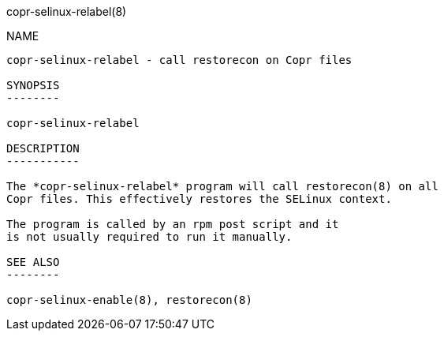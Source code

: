 copr-selinux-relabel(8)
=====================
:man source:  copr
:man manual:  COPR

NAME
----

copr-selinux-relabel - call restorecon on Copr files

SYNOPSIS
--------

copr-selinux-relabel

DESCRIPTION
-----------

The *copr-selinux-relabel* program will call restorecon(8) on all
Copr files. This effectively restores the SELinux context.

The program is called by an rpm post script and it
is not usually required to run it manually.

SEE ALSO
--------

copr-selinux-enable(8), restorecon(8)
